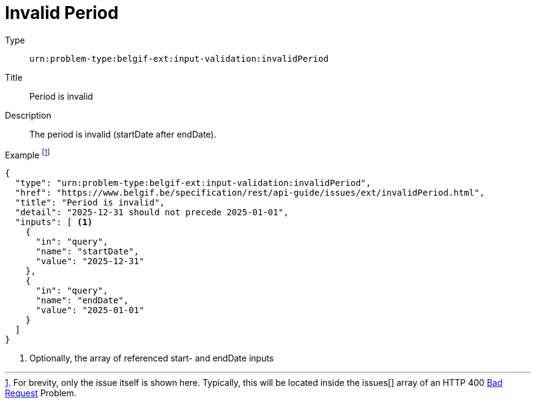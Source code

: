 = Invalid Period
:nofooter:

Type::
`urn:problem-type:belgif-ext:input-validation:invalidPeriod`
Title::
Period is invalid
Description::
The period is invalid (startDate after endDate).
Example footnote:[For brevity, only the issue itself is shown here. Typically, this will be located inside the issues[\] array of an HTTP 400 xref:../../index.adoc#bad-request[Bad Request] Problem.]::
[source,json]
----
{
  "type": "urn:problem-type:belgif-ext:input-validation:invalidPeriod",
  "href": "https://www.belgif.be/specification/rest/api-guide/issues/ext/invalidPeriod.html",
  "title": "Period is invalid",
  "detail": "2025-12-31 should not precede 2025-01-01",
  "inputs": [ <1>
    {
      "in": "query",
      "name": "startDate",
      "value": "2025-12-31"
    },
    {
      "in": "query",
      "name": "endDate",
      "value": "2025-01-01"
    }
  ]
}
----

<1> Optionally, the array of referenced start- and endDate inputs
